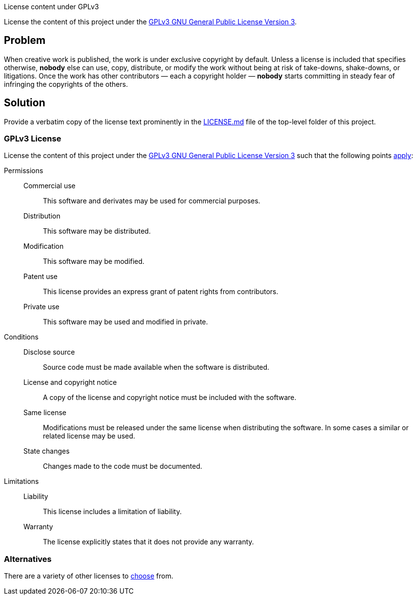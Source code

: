 License content under GPLv3

License the content of this project under the
http://www.gnu.org/licenses/gpl-3.0.md[GPLv3 GNU General Public License
Version 3].

== Problem

When creative work is published, the work is under exclusive copyright
by default.  Unless a license is included that specifies otherwise,
*nobody* else can use, copy, distribute, or modify the work without
being at risk of take-downs, shake-downs, or litigations.  Once the work
has other contributors — each a copyright holder — *nobody* starts
committing in steady fear of infringing the copyrights of the others.

== Solution

Provide a verbatim copy of the license text prominently in the
link:LICENSE.md[] file of the top-level folder of this project.

=== GPLv3 License

License the content of this project under the
http://www.gnu.org/licenses/gpl-3.0.md[GPLv3 GNU General Public License
Version 3] such that the following points
https://choosealicense.com/licenses/gpl-3.0/#[apply]:

Permissions::
  Commercial use;;
    This software and derivates may be used for commercial purposes.
  Distribution;;
    This software may be distributed.
  Modification;;
    This software may be modified.
  Patent use;;
    This license provides an express grant of patent rights from
    contributors.
  Private use;;
    This software may be used and modified in private.
Conditions::
  Disclose source;;
    Source code must be made available when the software is distributed.
  License and copyright notice;;
    A copy of the license and copyright notice must be included with the
    software.
  Same license;;
    Modifications must be released under the same license when
    distributing the software.  In some cases a similar or related
    license may be used.
  State changes;;
    Changes made to the code must be documented.
Limitations::
  Liability;;
    This license includes a limitation of liability.
  Warranty;;
    The license explicitly states that it does not provide any warranty.

=== Alternatives

There are a variety of other licenses to
https://choosealicense.com/[choose] from.
